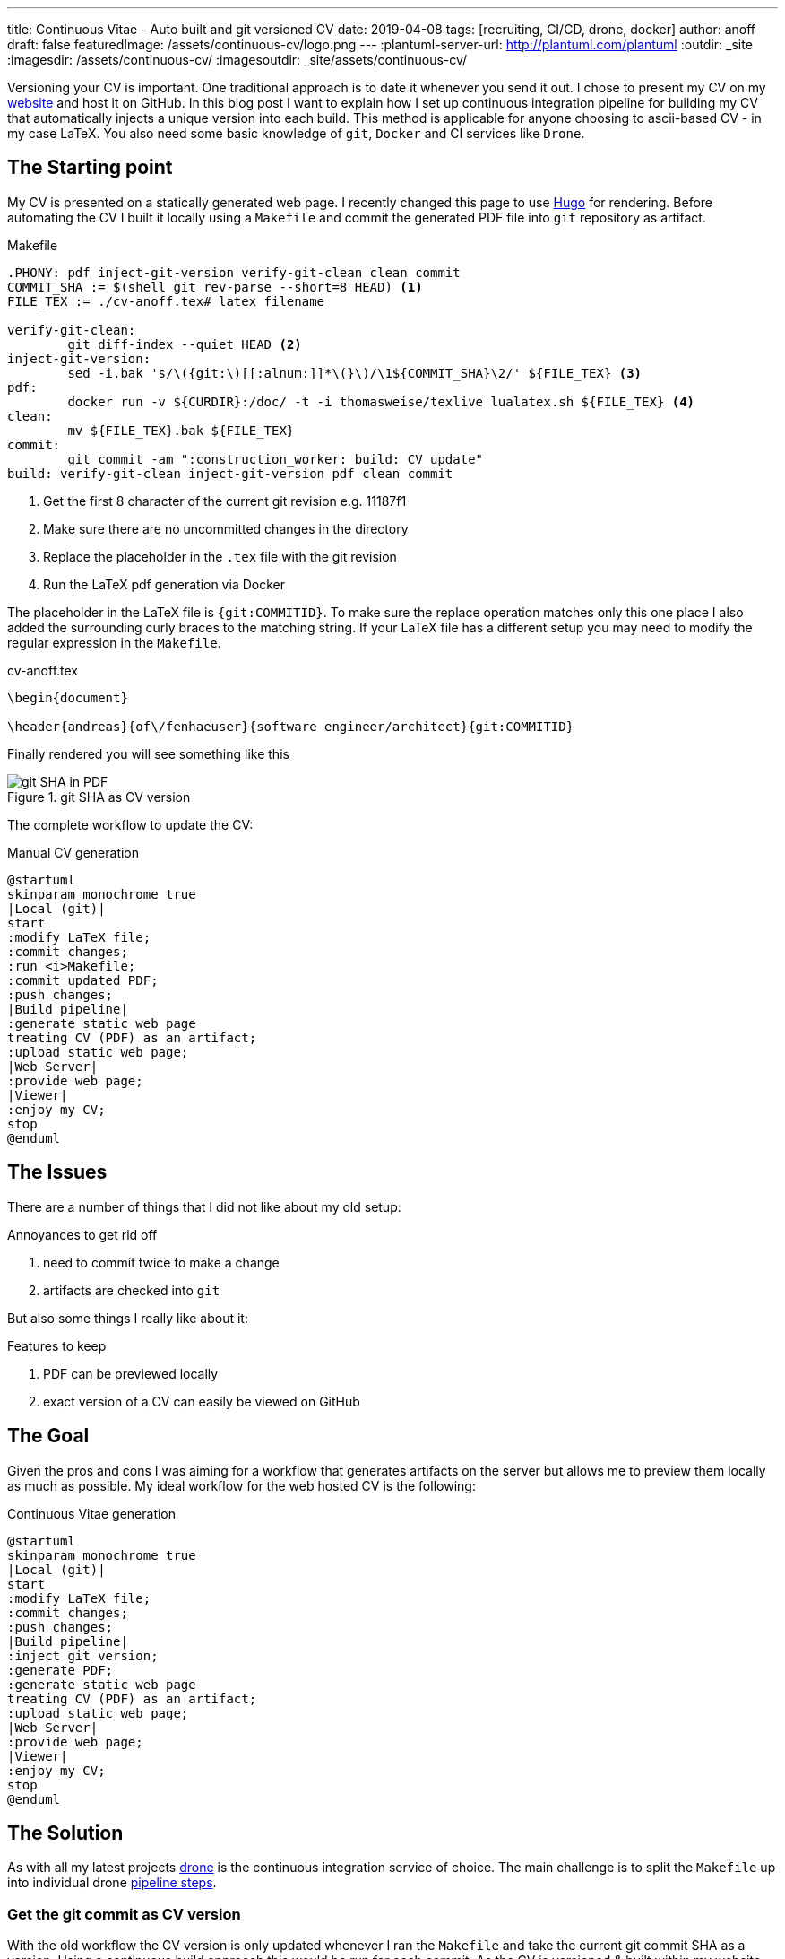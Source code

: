 ---
title: Continuous Vitae - Auto built and git versioned CV
date: 2019-04-08
tags: [recruiting, CI/CD, drone, docker]
author: anoff
draft: false
featuredImage: /assets/continuous-cv/logo.png
---
:plantuml-server-url: http://plantuml.com/plantuml
:outdir: _site
:imagesdir: /assets/continuous-cv/
:imagesoutdir: _site/assets/continuous-cv/

Versioning your CV is important. 
One traditional approach is to date it whenever you send it out.
I chose to present my CV on my link:https://anoff.io[website] and host it on GitHub.
In this blog post I want to explain how I set up continuous integration pipeline for building my CV that automatically injects a unique version into each build.
This method is applicable for anyone choosing to ascii-based CV - in my case LaTeX.
You also need some basic knowledge of `git`, `Docker` and CI services like `Drone`.

== The Starting point

My CV is presented on a statically generated web page.
I recently changed this page to use link:/2019-02-17-hugo-render-asciidoc[Hugo] for rendering.
Before automating the CV I built it locally using a `Makefile` and commit the generated PDF file into `git` repository as artifact.

.Makefile
[source, make]
----
.PHONY: pdf inject-git-version verify-git-clean clean commit
COMMIT_SHA := $(shell git rev-parse --short=8 HEAD) <1>
FILE_TEX := ./cv-anoff.tex# latex filename

verify-git-clean:
	git diff-index --quiet HEAD <2>
inject-git-version:
	sed -i.bak 's/\({git:\)[[:alnum:]]*\(}\)/\1${COMMIT_SHA}\2/' ${FILE_TEX} <3>
pdf:
	docker run -v ${CURDIR}:/doc/ -t -i thomasweise/texlive lualatex.sh ${FILE_TEX} <4>
clean:
	mv ${FILE_TEX}.bak ${FILE_TEX}
commit:
	git commit -am ":construction_worker: build: CV update"
build: verify-git-clean inject-git-version pdf clean commit
----
<1> Get the first 8 character of the current git revision e.g. 11187f1
<2> Make sure there are no uncommitted changes in the directory
<3> Replace the placeholder in the `.tex` file with the git revision
<4> Run the LaTeX pdf generation via Docker

The placeholder in the LaTeX file is `{git:COMMITID}`.
To make sure the replace operation matches only this one place I also added the surrounding curly braces to the matching string.
If your LaTeX file has a different setup you may need to modify the regular expression in the `Makefile`.

.cv-anoff.tex
[source, latex]
----
\begin{document}

\header{andreas}{of\/fenhaeuser}{software engineer/architect}{git:COMMITID}
----

Finally rendered you will see something like this

.git SHA as CV version
image::git-version.png[git SHA in PDF]

The complete workflow to update the CV:

.Manual CV generation
[plantuml, cv-generation-manual, svg]
....
@startuml
skinparam monochrome true
|Local (git)|
start
:modify LaTeX file;
:commit changes;
:run <i>Makefile;
:commit updated PDF;
:push changes;
|Build pipeline|
:generate static web page
treating CV (PDF) as an artifact;
:upload static web page;
|Web Server|
:provide web page;
|Viewer|
:enjoy my CV;
stop
@enduml
....

== The Issues

There are a number of things that I did not like about my old setup:

.Annoyances to get rid off
. need to commit twice to make a change
. artifacts are checked into `git`

But also some things I really like about it:

.Features to keep
. PDF can be previewed locally
. exact version of a CV can easily be viewed on GitHub

== The Goal

Given the pros and cons I was aiming for a workflow that generates artifacts on the server but allows me to preview them locally as much as possible.
My ideal workflow for the web hosted CV is the following:

.Continuous Vitae generation
[plantuml, cv-generation-automatic, svg]
....
@startuml
skinparam monochrome true
|Local (git)|
start
:modify LaTeX file;
:commit changes;
:push changes;
|Build pipeline|
:inject git version;
:generate PDF;
:generate static web page
treating CV (PDF) as an artifact;
:upload static web page;
|Web Server|
:provide web page;
|Viewer|
:enjoy my CV;
stop
@enduml
....

== The Solution

As with all my latest projects link:http://drone.io/[drone] is the continuous integration service of choice.
The main challenge is to split the `Makefile` up into individual drone link:https://docs.drone.io/user-guide/pipeline/steps/[pipeline steps].

=== Get the git commit as CV version

With the old workflow the CV version is only updated whenever I ran the `Makefile` and take the current git commit SHA as a version.
Using a continuous build approach this would be run for each commit.
As the CV is versioned & built within my website this would result in a new CV version even if the CV was not updated.
Therefore the current way to get a version needs to be changed.

[source, bash]
----
# OLD: using the current HEAD revision of the repo
git diff-index --quiet HEAD

# NEW: HEAD revision of a specific file
git rev-list --abbrev-commit -1 HEAD cv-anoff.tex
----

=== Drone CI Config

This tutorial will not cover how to set up drone, there are plenty of articles out there for that.
The drone config file covers only on the CV specific steps:

. get the commit ID of the latest CV version
. inject commit ID as version into the CV
. build the CV using docker LaTeX container

Things that you might want to do after these steps are creating your static site using Hugo/Jekyll/Gatsby.. and publishing it via zeit/surge/gh-pages.. So many options 🤯

NOTE: This is written with drone 1.0 syntax

.Drone steps for versioned CV PDF generation
[source, yaml]
----
kind: pipeline
name: deploy

steps:
- name: fetch-version
  image: alpine/git
  commands:
  - git rev-list --abbrev-commit -1 HEAD cv-anoff.tex > .COMMIT_SHA

- name: build-cv
  image: thomasweise/texlive
  commands:
  - export COMMIT_SHA=$(cat .COMMIT_SHA)
  - sed -i.bak "s/\({git:\)[[:alnum:]]*\(}\)/\1"$COMMIT_SHA"\2/" cv-anoff.tex
  - lualatex.sh cv-anoff.tex || echo "Ignoring original.pdf error"<1>
  - mv cv-anoff.tex.bak cv-anoff.tex
----
<1> The build currently tries to manipulate a file that does not exist as part of a post-processing routine and fails; however the expected output exists so the `luatex` command may fail in this case

Note that the steps from the original `Makefile` are not just executed sequentially in a single step.
That is mainly due to the fact that the _thomasweise/texlive_ Docker image does not include `git`.
Instead of creating yet another docker image with all the dependencies needed (don't be that person please) we can instead create a sequential build and separate those concerns.

The first step _fetch-version_ executes the git command to get the correct SHA.
This is stored in a temporary file to be passed into the next pipeline step.
The _build-cv_ step uses `sed` to replace the version placeholder with the commit SHA and execute the PDF build using `luatex`.

The PDF is placed next to the input so it is best to place the `.tex` file itself into a folder that is served as static asset.
Otherwise you may need an additional post processing step to move the file to an accessible location.

=== Support local build

There are two easy ways to support the _create a local CV preview_ feature.

The first being the original `Makefile` - it used to work and it still does work.
You may want to remove the `git commit` step from the `Makefile` though and add the `.pdf` file itself onto `.gitignore` to make sure the preview stays local.
Downside of this option is you may need to patch code at two different locations.

The second option is to use **drone** and its awesome **drone CLI** support to run parts of the pipeline locally.
To achieve this install the link:https://docs.drone.io/cli/install/[drone CLI] and either copy&paste or put the following line into a script file.

.local CV generation
[source, bash]
----
drone exec --include fetch-version --include build-cv
----

.Drone CLI output for local execution
image::drone-exec.png[CLI output]

== Summary

We started out with scripting **git versioning** a LaTeX based document.
Then we used a `Makefile` to keep all the commands needed to automate the CV generation in one place.
In the final step I we from scripted and manually executed to scripted and **fully automated generation** of the PDF using the Drone continuous integration service.

If you have any questions DM me on Twitter link:https://twitter.com/anoff_io[anoff_io] or leave a comment 👋
